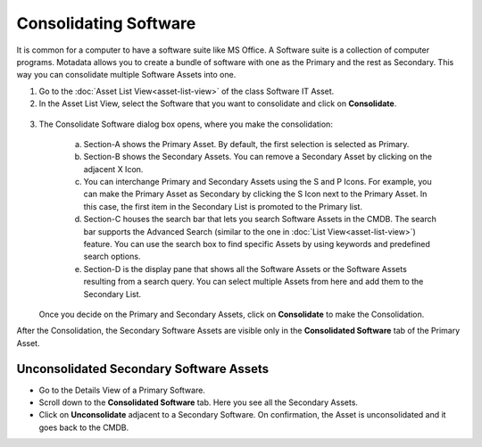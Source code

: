 **********************
Consolidating Software
**********************

It is common for a computer to have a software suite like MS Office. A
Software suite is a collection of computer programs. Motadata allows
you to create a bundle of software with one as the Primary and the rest
as Secondary. This way you can consolidate multiple Software Assets into
one.

1. Go to the :doc:`Asset List View<asset-list-view>` of the class
   Software IT Asset.

2. In the Asset List View, select the Software that you want to
   consolidate and click on **Consolidate**.

.. _amf-138:
.. figure:: https://s3-ap-southeast-1.amazonaws.com/flotomate-resources/asset-management/AM-138.png
    :align: center
    :alt: figure 138

3. The Consolidate Software dialog box opens, where you make the
   consolidation:

    .. _amf-139:
    .. figure:: https://s3-ap-southeast-1.amazonaws.com/flotomate-resources/asset-management/AM-139.png
        :align: center
        :alt: figure 139

    a. Section-A shows the Primary Asset. By default, the first selection is
       selected as Primary.

    b. Section-B shows the Secondary Assets. You can remove a Secondary
       Asset by clicking on the adjacent X Icon.

    c. You can interchange Primary and Secondary Assets using the S and P
       Icons. For example, you can make the Primary Asset as Secondary by
       clicking the S Icon next to the Primary Asset. In this case, the
       first item in the Secondary List is promoted to the Primary list.

    d. Section-C houses the search bar that lets you search Software Assets
       in the CMDB. The search bar supports the Advanced Search (similar to
       the one in :doc:`List View<asset-list-view>`) feature. You can use the
       search box to find specific Assets by using keywords and predefined
       search options.

    e. Section-D is the display pane that shows all the Software Assets or
       the Software Assets resulting from a search query. You can select
       multiple Assets from here and add them to the Secondary List.

    .. _amf-140:
    .. figure:: https://s3-ap-southeast-1.amazonaws.com/flotomate-resources/asset-management/AM-140.png
        :align: center
        :alt: figure 140

   Once you decide on the Primary and Secondary Assets, click on
   **Consolidate** to make the Consolidation.

After the Consolidation, the Secondary Software Assets are visible only
in the **Consolidated Software** tab of the Primary Asset.

Unconsolidated Secondary Software Assets
========================================

-  Go to the Details View of a Primary Software.

-  Scroll down to the **Consolidated Software** tab. Here you see all
   the Secondary Assets.

-  Click on **Unconsolidate** adjacent to a Secondary Software. On
   confirmation, the Asset is unconsolidated and it goes back to the
   CMDB.